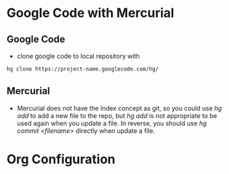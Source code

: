 
* 

* Google Code with Mercurial
** Google Code
  + clone google code to local repository with
#+BEGIN_SRC sh
  hg clone https://project-name.googlecode.com/hg/    
#+END_SRC
** Mercurial
  + Mercurial does not have the Index concept as git, so you could use /hg add/
    to add a new file to the repo, but /hg add/ is not appropriate to be used
    again when you update a file. In reverse, you should use /hg commit
    <filename>/ directly when update a file.
  
* Org Configuration
#+STARTUP: hidestars
#+TAGS: show